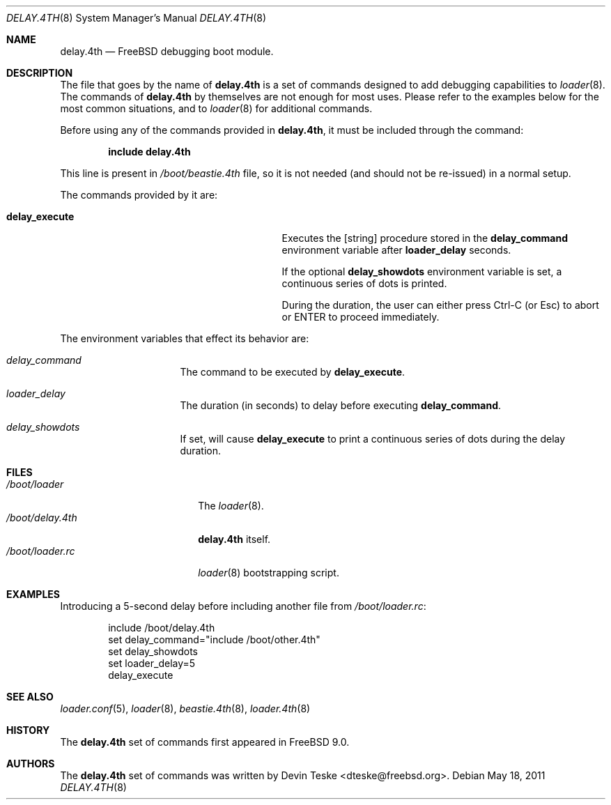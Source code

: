 .\" Copyright (c) 2011 Devin Teske
.\" All rights reserved.
.\"
.\" Redistribution and use in source and binary forms, with or without
.\" modification, are permitted provided that the following conditions
.\" are met:
.\" 1. Redistributions of source code must retain the above copyright
.\"    notice, this list of conditions and the following disclaimer.
.\" 2. Redistributions in binary form must reproduce the above copyright
.\"    notice, this list of conditions and the following disclaimer in the
.\"    documentation and/or other materials provided with the distribution.
.\"
.\" THIS SOFTWARE IS PROVIDED BY THE AUTHOR AND CONTRIBUTORS ``AS IS'' AND
.\" ANY EXPRESS OR IMPLIED WARRANTIES, INCLUDING, BUT NOT LIMITED TO, THE
.\" IMPLIED WARRANTIES OF MERCHANTABILITY AND FITNESS FOR A PARTICULAR PURPOSE
.\" ARE DISCLAIMED.  IN NO EVENT SHALL THE AUTHOR OR CONTRIBUTORS BE LIABLE
.\" FOR ANY DIRECT, INDIRECT, INCIDENTAL, SPECIAL, EXEMPLARY, OR CONSEQUENTIAL
.\" DAMAGES (INCLUDING, BUT NOT LIMITED TO, PROCUREMENT OF SUBSTITUTE GOODS
.\" OR SERVICES; LOSS OF USE, DATA, OR PROFITS; OR BUSINESS INTERRUPTION)
.\" HOWEVER CAUSED AND ON ANY THEORY OF LIABILITY, WHETHER IN CONTRACT, STRICT
.\" LIABILITY, OR TORT (INCLUDING NEGLIGENCE OR OTHERWISE) ARISING IN ANY WAY
.\" OUT OF THE USE OF THIS SOFTWARE, EVEN IF ADVISED OF THE POSSIBILITY OF
.\" SUCH DAMAGE.
.\"
.\" $FreeBSD$
.\"
.Dd May 18, 2011
.Dt DELAY.4TH 8
.Os
.Sh NAME
.Nm delay.4th
.Nd FreeBSD debugging boot module.
.Sh DESCRIPTION
The file that goes by the name of
.Nm
is a set of commands designed to add debugging capabilities to
.Xr loader 8 .
The commands of
.Nm
by themselves are not enough for most uses.
Please refer to the
examples below for the most common situations, and to
.Xr loader 8
for additional commands.
.Pp
Before using any of the commands provided in
.Nm ,
it must be included
through the command:
.Pp
.Dl include delay.4th
.Pp
This line is present in
.Pa /boot/beastie.4th
file, so it is not needed (and should not be re-issued) in a normal setup.
.Pp
The commands provided by it are:
.Pp
.Bl -tag -width disable-module_module -compact -offset indent
.It Ic delay_execute
Executes the [string] procedure stored in the
.Ic delay_command
environment variable after
.Ic loader_delay
seconds.
.Pp
If the optional
.Ic delay_showdots
environment variable is set, a continuous series of dots is printed.
.Pp
During the duration, the user can either press Ctrl-C (or Esc) to abort or
ENTER to proceed immediately.
.El
.Pp
The environment variables that effect its behavior are:
.Bl -tag -width bootfile -offset indent
.It Va delay_command
The command to be executed by
.Ic delay_execute .
.It Va loader_delay
The duration (in seconds) to delay before executing
.Ic delay_command .
.It Va delay_showdots
If set, will cause
.Ic delay_execute
to print a continuous series of dots during the delay duration.
.El
.Sh FILES
.Bl -tag -width /boot/loader.4th -compact
.It Pa /boot/loader
The
.Xr loader 8 .
.It Pa /boot/delay.4th
.Nm
itself.
.It Pa /boot/loader.rc
.Xr loader 8
bootstrapping script.
.El
.Sh EXAMPLES
Introducing a 5-second delay before including another file from
.Pa /boot/loader.rc :
.Pp
.Bd -literal -offset indent -compact
include /boot/delay.4th
set delay_command="include /boot/other.4th"
set delay_showdots
set loader_delay=5
delay_execute
.Ed
.Sh SEE ALSO
.Xr loader.conf 5 ,
.Xr loader 8 ,
.Xr beastie.4th 8 ,
.Xr loader.4th 8
.Sh HISTORY
The
.Nm
set of commands first appeared in
.Fx 9.0 .
.Sh AUTHORS
The
.Nm
set of commands was written by
.An -nosplit
.An Devin Teske Aq dteske@freebsd.org .
